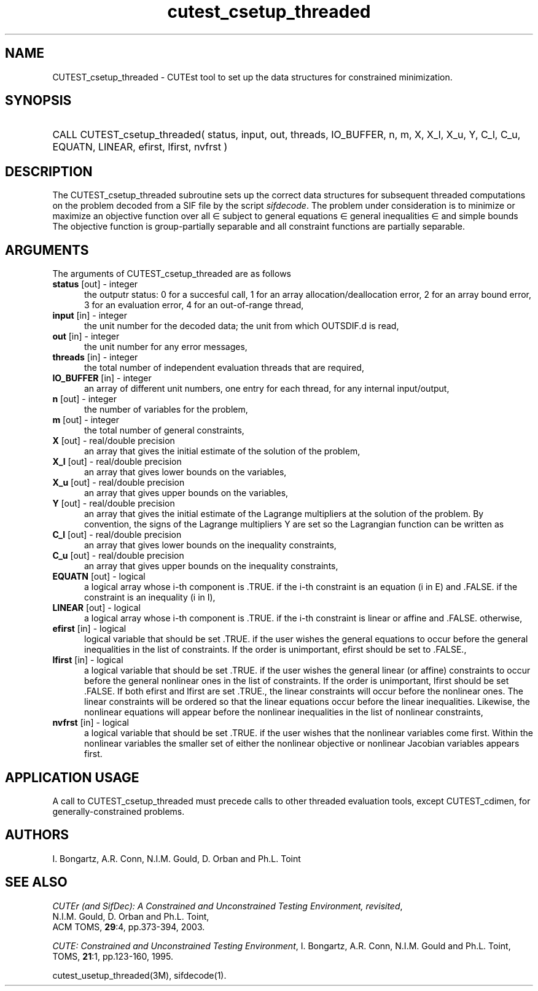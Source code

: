 '\" e  @(#)cutest_csetup_threaded v1.0 12/2012;
.TH cutest_csetup_threaded 3M "31 Dec 2012" "CUTEst user documentation" "CUTEst user documentation"
.SH NAME
CUTEST_csetup_threaded \- CUTEst tool to set up the data structures for constrained
minimization.
.SH SYNOPSIS
.HP 1i
CALL CUTEST_csetup_threaded( status, input, out, threads, IO_BUFFER, 
n, m, X, X_l, X_u, Y, C_l, C_u, 
EQUATN, LINEAR, efirst, lfirst, nvfrst )
.SH DESCRIPTION
The CUTEST_csetup_threaded subroutine sets up the correct data structures for
subsequent threaded computations on the problem decoded from a SIF file by
the script \fIsifdecode\fP. The problem under consideration
is to minimize or maximize an objective function
.EQ
f(x)
.EN
over all
.EQ
x
.EN
\(mo
.EQ
R sup n
.EN
subject to
general equations
.EQ
c sub i (x) ~=~ 0,
.EN
.EQ
~(i
.EN
\(mo
.EQ
{ 1 ,..., m sub E } ),
.EN
general inequalities
.EQ
c sub i sup l (x) ~<=~ c sub i (x) ~<=~ c sub i sup u (x),
.EN
.EQ
~(i
.EN
\(mo
.EQ
{ m sub E + 1 ,..., m }),
.EN
and simple bounds
.EQ
x sup l ~<=~ x ~<=~ x sup u.
.EN
The objective function is group-partially separable and 
all constraint functions are partially separable.

.LP 
.SH ARGUMENTS
The arguments of CUTEST_csetup_threaded are as follows
.TP 5
.B status \fP[out] - integer
the outputr status: 0 for a succesful call, 1 for an array 
allocation/deallocation error, 2 for an array bound error,
3 for an evaluation error, 4 for an out-of-range thread,
.TP
.B input \fP[in] - integer
the unit number for the decoded data; the unit from which OUTSDIF.d is
read,
.TP
.B out \fP[in] - integer
the unit number for any error messages,
.TP
.B threads \fP[in] - integer
the total number of independent evaluation threads that are required,
.TP
.B IO_BUFFER \fP[in] - integer
an array of different unit numbers, one entry for each thread, 
for any internal input/output,
.TP
.B n \fP[out] - integer
the number of variables for the problem,
.TP
.B m \fP[out] - integer
the total number of general constraints,
.TP
.B X \fP[out] - real/double precision
an array that gives the initial estimate of the solution of the
problem,
.TP
.B X_l \fP[out] - real/double precision
an array that gives lower bounds on the variables,
.TP
.B  X_u \fP[out] - real/double precision
an array that gives upper bounds on the variables,
.TP
.B Y \fP[out] - real/double precision
an array that gives the initial estimate of the Lagrange multipliers
at the solution of the problem. By convention, the signs of the
Lagrange multipliers Y are set so the Lagrangian function can be
written as
.EQ
l(x,y) = f(x) + y sup T c(x),
.EN
.TP
.B C_l \fP[out] - real/double precision
an array that gives lower bounds on the inequality constraints,
.TP
.B C_u \fP[out] - real/double precision
an array that gives upper bounds on the inequality constraints,
.TP
.B EQUATN \fP[out] - logical
a logical array whose i-th component is .TRUE. if the i-th constraint
is an equation (i in E) and .FALSE. if the constraint is an inequality
(i in I),
.TP
.B LINEAR \fP[out] - logical
a logical array whose i-th component is .TRUE. if the i-th constraint
is linear or affine and .FALSE. otherwise,
.TP
.B efirst \fP[in] - logical
 logical variable that should be set .TRUE. if the user wishes the
general equations to occur before the general inequalities in the list
of constraints. If the order is unimportant, efirst should be set to .FALSE.,
.TP
.B lfirst \fP[in] - logical
a logical variable that should be set .TRUE. if the user wishes the
general linear (or affine) constraints to occur before the general
nonlinear ones in the list of constraints. If the order is
unimportant, lfirst should be set .FALSE. If both efirst and lfirst
are set .TRUE., the linear constraints will occur before the nonlinear
ones. The linear  constraints will be ordered so that the linear
equations occur before the linear inequalities. Likewise, the
nonlinear equations will appear before the nonlinear inequalities in
the list of nonlinear constraints,
.TP
.B nvfrst \fP[in] - logical
a logical variable that should be set .TRUE. if the user wishes that
the nonlinear variables come first. Within the nonlinear variables the
smaller set of either the nonlinear objective or nonlinear Jacobian
variables appears first.
.LP
.SH APPLICATION USAGE
A call to CUTEST_csetup_threaded must precede calls to other threaded 
evaluation tools, except CUTEST_cdimen, for generally-constrained problems.
.SH AUTHORS
I. Bongartz, A.R. Conn, N.I.M. Gould, D. Orban and Ph.L. Toint
.SH "SEE ALSO"
\fICUTEr (and SifDec): A Constrained and Unconstrained Testing
Environment, revisited\fP,
   N.I.M. Gould, D. Orban and Ph.L. Toint,
   ACM TOMS, \fB29\fP:4, pp.373-394, 2003.

\fICUTE: Constrained and Unconstrained Testing Environment\fP,
I. Bongartz, A.R. Conn, N.I.M. Gould and Ph.L. Toint, 
TOMS, \fB21\fP:1, pp.123-160, 1995.

cutest_usetup_threaded(3M), sifdecode(1).
